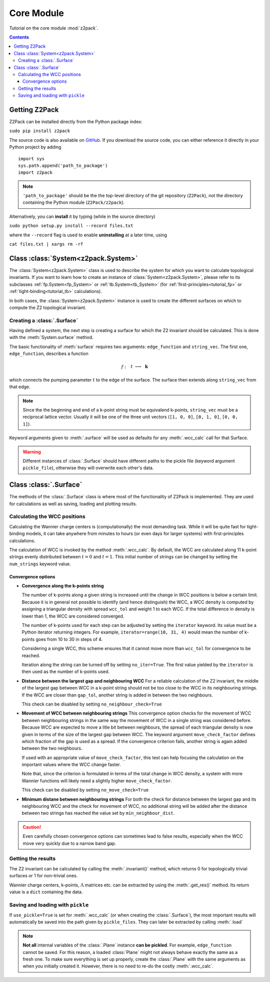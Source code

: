 Core Module
===========

Tutorial on the core module :mod:`z2pack`.

.. contents::

Getting Z2Pack
--------------
Z2Pack can be installed directly from the Python package index:

``sudo pip install z2pack``

The source code is also available on GitHub_. If you download the source
code, you can either reference it directly in your Python project by
adding

::

    import sys
    sys.path.append('path_to_package')
    import z2pack

.. note:: ``'path_to_package'`` should be the the top-level directory of
    the git repository (``Z2Pack``), not the directory containing the Python
    module (``Z2Pack/z2pack``).

Alternatively, you can **install** it by typing (while in the source directory)

``sudo python setup.py install --record files.txt``

where the ``--record`` flag is used to enable **uninstalling** at a later
time, using

``cat files.txt | xargs rm -rf``

Class :class:`System<z2pack.System>`
------------------------------------
The :class:`System<z2pack.System>` class is used to describe the system for which you
want to calculate topological invariants. If you want to learn how to
create an instance of :class:`System<z2pack.System>`, please refer to its subclasses
:ref:`fp.System<fp_System>` or :ref:`tb.System<tb_System>` (for
:ref:`first-principles<tutorial_fp>` or :ref:`tight-binding<tutorial_tb>` calculations).

In both cases, the :class:`System<z2pack.System>` instance is used to create the
different surfaces on which to compute the Z2 topological invariant.

Creating a :class:`.Surface`
~~~~~~~~~~~~~~~~~~~~~~~~~~~~
Having defined a system, the next step is creating a surface for which the
Z2 invariant should be calculated. This is done with the :meth:`System.surface`
method.

The basic functionality of :meth:`surface` requires two arguments:
``edge_function`` and ``string_vec``. The first one, ``edge_function``,
describes a function

.. math::
    f:~~  &&t &\longrightarrow &~\mathbf{k}\\
        &[0, 1&] &\longrightarrow &~\mathbb{R}^3

which connects the pumping parameter :math:`t` to the edge of the surface.
The surface then extends along ``string_vec`` from that edge.

.. note:: Since the the beginning and end of a k-point string must be
    equivalend k-points, ``string_vec`` must be a reciprocal lattice vector.
    Usually it will be one of the three unit vectors (``[1, 0, 0]``, ``[0, 1, 0]``,
    ``[0, 0, 1]``).

Keyword arguments given to :meth:`.surface` will be used as defaults for
any :meth:`.wcc_calc` call for that Surface.

.. warning:: Different instances of :class:`.Surface` should have different
    paths to the pickle file (keyword argument ``pickle_file``), otherwise they will overwrite each other's data.

Class :class:`.Surface`
-----------------------
The methods of the :class:`.Surface` class is where most of the
functionality of Z2Pack is implemented. They are used for calculations as well as saving, loading and plotting results. 

Calculating the WCC positions
~~~~~~~~~~~~~~~~~~~~~~~~~~~~~
Calculating the Wannier charge centers is (computationally) the most
demanding task. While it will be quite fast for tight-binding models, it
can take anywhere from minutes to hours (or even days for larger systems)
with first-principles calculations.

The calculation of WCC is invoked by the method :meth:`.wcc_calc`.
By default, the WCC are calculated along 11 k-point strings evenly
distributed between :math:`t = 0` and :math:`t=1`. This initial number
of strings can be changed by setting the ``num_strings`` keyword value.

Convergence options
+++++++++++++++++++

* **Convergence along the k-points string**

  The number of k-points along a given string is increased until
  the change in WCC positions is below a certain limit. Because it is
  in general not possible to identify (and hence distinguish) the WCC,
  a WCC density is computed by assigning a triangular density with
  spread ``wcc_tol`` and weight 1 to each WCC. If the total difference
  in density is lower than 1, the WCC are considered converged. 

  The number of k-points used for each step can be adjusted by setting
  the ``iterator`` keyword. Its value must be a Python iterator returning
  integers. For example, ``iterator=range(10, 31, 4)`` would mean the
  number of k-points goes from 10 to 30 in steps of 4.

  Considering a single WCC, this scheme ensures that it cannot move
  more than ``wcc_tol`` for convergence to be reached.

  Iteration along the string can be turned off by setting ``no_iter=True``.
  The first value yielded by the ``iterator`` is then used as the
  number of k-points used.
* **Distance between the largest gap and neighbouring WCC**
  For a reliable calculation of the Z2 invariant, the middle of the
  largest gap between WCC in a k-point string should not be too close
  to the WCC in its neighbouring strings. If the WCC are closer than
  ``gap_tol``, another string is added in between the two neighbours.

  This check can be disabled by setting ``no_neighbour_check=True``
* **Movement of WCC between neighbouring strings**
  This convergence option checks for the movement of WCC between
  neighbouring strings in the same way the movement of WCC in a single
  string was considered before. Because WCC are expected to move a
  litle bit between neighbours, the spread of each triangular density
  is now given in terms of the size of the largest gap between WCC.
  The keyword argument ``move_check_factor`` defines which fraction
  of the gap is used as a spread. If the convergence criterion fails,
  another string is again added between the two neighbours.

  If used with an appropriate value of ``move_check_factor``, this
  test can help focusing the calculation on the important values where
  the WCC change faster.
  
  Note that, since the criterion is formulated in terms of the total
  change in WCC density, a system with more Wannier functions will
  likely need a slightly higher ``move_check_factor``.
  
  This check can be disabled by setting ``no_move_check=True``

* **Minimum distane between neighbouring strings**
  For both the check for distance between the largest gap and its
  neighbouring WCC and the check for movement of WCC, no additional
  string will be added after the distance between two strings has
  reached the value set by ``min_neighbour_dist``.

.. caution:: Even carefully chosen convergence options can sometimes
    lead to false results, especially when the WCC move very quickly
    due to a narrow band gap. 


Getting the results
~~~~~~~~~~~~~~~~~~~

The Z2 invariant can be calculated by calling the :meth:`.invariant()`
method, which returns 0 for topologically trivial surfaces or 1 for
non-trivial ones.

Wannier charge centers, k-points, :math:`\Lambda` matrices etc.
can be extracted by using the :meth:`.get_res()` method. Its return value is
a ``dict`` containing the data.

Saving and loading with ``pickle``
~~~~~~~~~~~~~~~~~~~~~~~~~~~~~~~~~~
If ``use_pickle=True`` is set for :meth:`.wcc_calc` (or when creating the :class:`.Surface`), the most important results will automatically be
saved into the path given by ``pickle_files``. They can later be extracted
by calling :meth:`.load`

.. note:: **Not all** internal variables of the :class:`.Plane` instance **can
    be pickled**. For example, ``edge_function`` cannot be saved. For this
    reason, a loaded :class:`Plane` might not always behave exactly the
    same as a fresh one. To make sure everything is set up properly,
    create the :class:`.Plane` with the same arguments as when you
    initially created it. However, there is no need to re-do the costly
    :meth:`.wcc_calc`.


.. _GitHub: http://github.com/Z2PackDev/Z2Pack
.. _first-principles: 
.. _tight-binding: 
